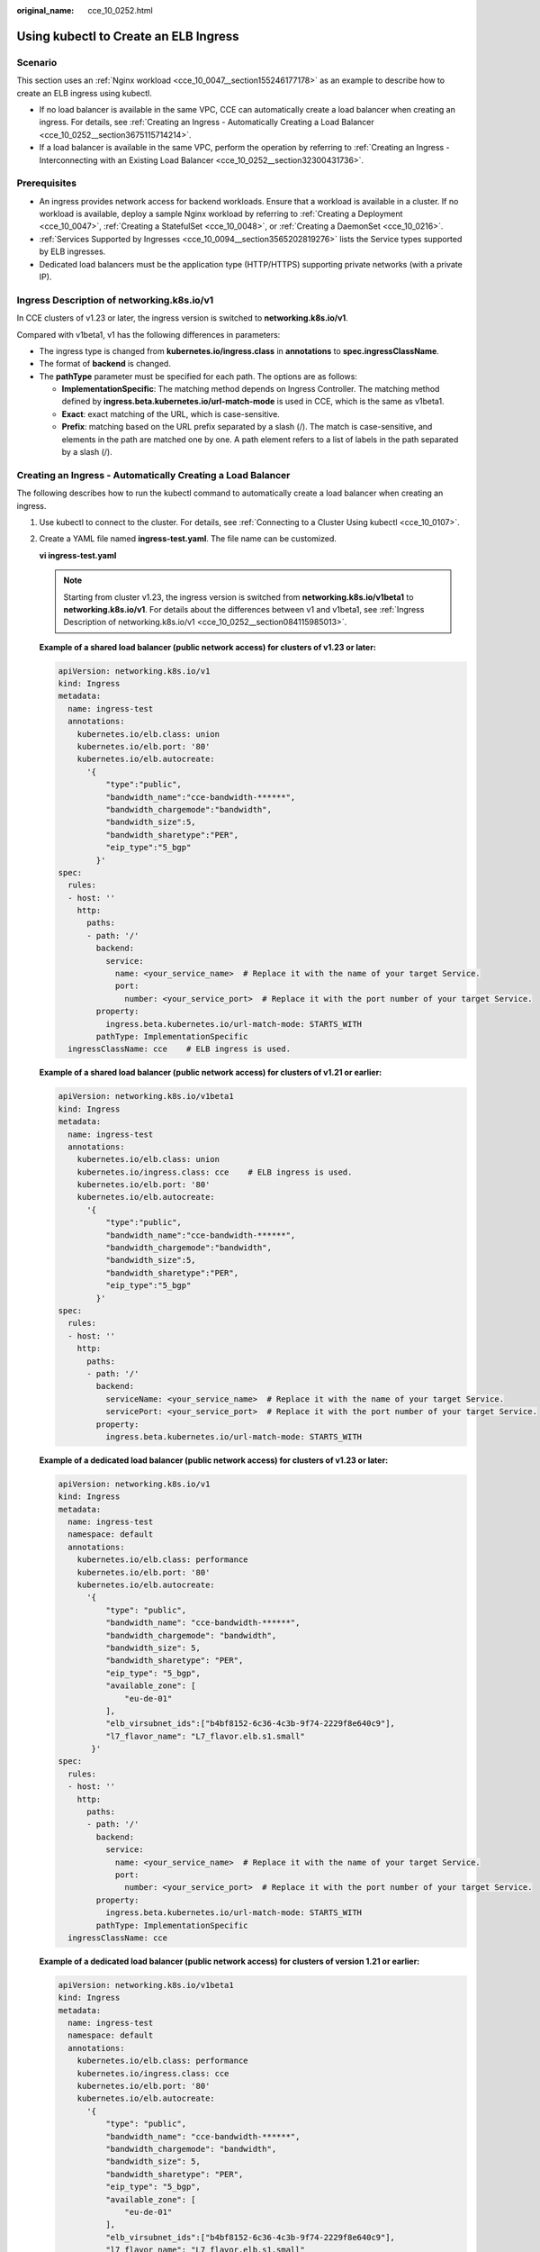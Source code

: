 :original_name: cce_10_0252.html

.. _cce_10_0252:

Using kubectl to Create an ELB Ingress
======================================

Scenario
--------

This section uses an :ref:`Nginx workload <cce_10_0047__section155246177178>` as an example to describe how to create an ELB ingress using kubectl.

-  If no load balancer is available in the same VPC, CCE can automatically create a load balancer when creating an ingress. For details, see :ref:`Creating an Ingress - Automatically Creating a Load Balancer <cce_10_0252__section3675115714214>`.
-  If a load balancer is available in the same VPC, perform the operation by referring to :ref:`Creating an Ingress - Interconnecting with an Existing Load Balancer <cce_10_0252__section32300431736>`.

Prerequisites
-------------

-  An ingress provides network access for backend workloads. Ensure that a workload is available in a cluster. If no workload is available, deploy a sample Nginx workload by referring to :ref:`Creating a Deployment <cce_10_0047>`, :ref:`Creating a StatefulSet <cce_10_0048>`, or :ref:`Creating a DaemonSet <cce_10_0216>`.
-  :ref:`Services Supported by Ingresses <cce_10_0094__section3565202819276>` lists the Service types supported by ELB ingresses.
-  Dedicated load balancers must be the application type (HTTP/HTTPS) supporting private networks (with a private IP).

.. _cce_10_0252__section084115985013:

Ingress Description of networking.k8s.io/v1
-------------------------------------------

In CCE clusters of v1.23 or later, the ingress version is switched to **networking.k8s.io/v1**.

Compared with v1beta1, v1 has the following differences in parameters:

-  The ingress type is changed from **kubernetes.io/ingress.class** in **annotations** to **spec.ingressClassName**.
-  The format of **backend** is changed.
-  The **pathType** parameter must be specified for each path. The options are as follows:

   -  **ImplementationSpecific**: The matching method depends on Ingress Controller. The matching method defined by **ingress.beta.kubernetes.io/url-match-mode** is used in CCE, which is the same as v1beta1.
   -  **Exact**: exact matching of the URL, which is case-sensitive.
   -  **Prefix**: matching based on the URL prefix separated by a slash (/). The match is case-sensitive, and elements in the path are matched one by one. A path element refers to a list of labels in the path separated by a slash (/).

|image1|

.. _cce_10_0252__section3675115714214:

Creating an Ingress - Automatically Creating a Load Balancer
------------------------------------------------------------

The following describes how to run the kubectl command to automatically create a load balancer when creating an ingress.

#. Use kubectl to connect to the cluster. For details, see :ref:`Connecting to a Cluster Using kubectl <cce_10_0107>`.

#. Create a YAML file named **ingress-test.yaml**. The file name can be customized.

   **vi ingress-test.yaml**

   .. note::

      Starting from cluster v1.23, the ingress version is switched from **networking.k8s.io/v1beta1** to **networking.k8s.io/v1**. For details about the differences between v1 and v1beta1, see :ref:`Ingress Description of networking.k8s.io/v1 <cce_10_0252__section084115985013>`.

   **Example of a shared load balancer (public network access) for clusters of v1.23 or later:**

   .. code-block::

      apiVersion: networking.k8s.io/v1
      kind: Ingress
      metadata:
        name: ingress-test
        annotations:
          kubernetes.io/elb.class: union
          kubernetes.io/elb.port: '80'
          kubernetes.io/elb.autocreate:
            '{
                "type":"public",
                "bandwidth_name":"cce-bandwidth-******",
                "bandwidth_chargemode":"bandwidth",
                "bandwidth_size":5,
                "bandwidth_sharetype":"PER",
                "eip_type":"5_bgp"
              }'
      spec:
        rules:
        - host: ''
          http:
            paths:
            - path: '/'
              backend:
                service:
                  name: <your_service_name>  # Replace it with the name of your target Service.
                  port:
                    number: <your_service_port>  # Replace it with the port number of your target Service.
              property:
                ingress.beta.kubernetes.io/url-match-mode: STARTS_WITH
              pathType: ImplementationSpecific
        ingressClassName: cce    # ELB ingress is used.

   **Example of a shared load balancer (public network access) for clusters of v1.21 or earlier:**

   .. code-block::

      apiVersion: networking.k8s.io/v1beta1
      kind: Ingress
      metadata:
        name: ingress-test
        annotations:
          kubernetes.io/elb.class: union
          kubernetes.io/ingress.class: cce    # ELB ingress is used.
          kubernetes.io/elb.port: '80'
          kubernetes.io/elb.autocreate:
            '{
                "type":"public",
                "bandwidth_name":"cce-bandwidth-******",
                "bandwidth_chargemode":"bandwidth",
                "bandwidth_size":5,
                "bandwidth_sharetype":"PER",
                "eip_type":"5_bgp"
              }'
      spec:
        rules:
        - host: ''
          http:
            paths:
            - path: '/'
              backend:
                serviceName: <your_service_name>  # Replace it with the name of your target Service.
                servicePort: <your_service_port>  # Replace it with the port number of your target Service.
              property:
                ingress.beta.kubernetes.io/url-match-mode: STARTS_WITH

   **Example of a dedicated load balancer (public network access) for clusters of v1.23 or later:**

   .. code-block::

      apiVersion: networking.k8s.io/v1
      kind: Ingress
      metadata:
        name: ingress-test
        namespace: default
        annotations:
          kubernetes.io/elb.class: performance
          kubernetes.io/elb.port: '80'
          kubernetes.io/elb.autocreate:
            '{
                "type": "public",
                "bandwidth_name": "cce-bandwidth-******",
                "bandwidth_chargemode": "bandwidth",
                "bandwidth_size": 5,
                "bandwidth_sharetype": "PER",
                "eip_type": "5_bgp",
                "available_zone": [
                    "eu-de-01"
                ],
                "elb_virsubnet_ids":["b4bf8152-6c36-4c3b-9f74-2229f8e640c9"],
                "l7_flavor_name": "L7_flavor.elb.s1.small"
             }'
      spec:
        rules:
        - host: ''
          http:
            paths:
            - path: '/'
              backend:
                service:
                  name: <your_service_name>  # Replace it with the name of your target Service.
                  port:
                    number: <your_service_port>  # Replace it with the port number of your target Service.
              property:
                ingress.beta.kubernetes.io/url-match-mode: STARTS_WITH
              pathType: ImplementationSpecific
        ingressClassName: cce

   **Example of a dedicated load balancer (public network access) for clusters of version 1.21 or earlier:**

   .. code-block::

      apiVersion: networking.k8s.io/v1beta1
      kind: Ingress
      metadata:
        name: ingress-test
        namespace: default
        annotations:
          kubernetes.io/elb.class: performance
          kubernetes.io/ingress.class: cce
          kubernetes.io/elb.port: '80'
          kubernetes.io/elb.autocreate:
            '{
                "type": "public",
                "bandwidth_name": "cce-bandwidth-******",
                "bandwidth_chargemode": "bandwidth",
                "bandwidth_size": 5,
                "bandwidth_sharetype": "PER",
                "eip_type": "5_bgp",
                "available_zone": [
                    "eu-de-01"
                ],
                "elb_virsubnet_ids":["b4bf8152-6c36-4c3b-9f74-2229f8e640c9"],
                "l7_flavor_name": "L7_flavor.elb.s1.small"
             }'
      spec:
        rules:
        - host: ''
          http:
            paths:
            - path: '/'
              backend:
                serviceName: <your_service_name>  # Replace it with the name of your target Service.
                servicePort: <your_service_port>  # Replace it with the port number of your target Service.
              property:
                ingress.beta.kubernetes.io/url-match-mode: STARTS_WITH

   .. table:: **Table 1** Key parameters

      +-------------------------------------------+-----------------------------------------+-----------------------+---------------------------------------------------------------------------------------------------------------------------------------------------------------------------------------------------------------------------------------------------------------------------------------+
      | Parameter                                 | Mandatory                               | Type                  | Description                                                                                                                                                                                                                                                                           |
      +===========================================+=========================================+=======================+=======================================================================================================================================================================================================================================================================================+
      | kubernetes.io/elb.class                   | Yes                                     | String                | Select a proper load balancer type.                                                                                                                                                                                                                                                   |
      |                                           |                                         |                       |                                                                                                                                                                                                                                                                                       |
      |                                           |                                         |                       | -  **union**: shared load balancer                                                                                                                                                                                                                                                    |
      |                                           |                                         |                       | -  **performance**: dedicated load balancer, which can be used only in clusters of v1.17 and later.                                                                                                                                                                                   |
      +-------------------------------------------+-----------------------------------------+-----------------------+---------------------------------------------------------------------------------------------------------------------------------------------------------------------------------------------------------------------------------------------------------------------------------------+
      | kubernetes.io/ingress.class               | Yes                                     | String                | **cce**: The self-developed ELB ingress is used.                                                                                                                                                                                                                                      |
      |                                           |                                         |                       |                                                                                                                                                                                                                                                                                       |
      |                                           | (only for clusters of v1.21 or earlier) |                       | This parameter is mandatory when an ingress is created by calling the API.                                                                                                                                                                                                            |
      +-------------------------------------------+-----------------------------------------+-----------------------+---------------------------------------------------------------------------------------------------------------------------------------------------------------------------------------------------------------------------------------------------------------------------------------+
      | ingressClassName                          | Yes                                     | String                | **cce**: The self-developed ELB ingress is used.                                                                                                                                                                                                                                      |
      |                                           |                                         |                       |                                                                                                                                                                                                                                                                                       |
      |                                           | (only for clusters of v1.23 or later)   |                       | This parameter is mandatory when an ingress is created by calling the API.                                                                                                                                                                                                            |
      +-------------------------------------------+-----------------------------------------+-----------------------+---------------------------------------------------------------------------------------------------------------------------------------------------------------------------------------------------------------------------------------------------------------------------------------+
      | kubernetes.io/elb.port                    | Yes                                     | Integer               | This parameter indicates the external port registered with the address of the LoadBalancer Service.                                                                                                                                                                                   |
      |                                           |                                         |                       |                                                                                                                                                                                                                                                                                       |
      |                                           |                                         |                       | Supported range: 1 to 65535                                                                                                                                                                                                                                                           |
      |                                           |                                         |                       |                                                                                                                                                                                                                                                                                       |
      |                                           |                                         |                       | .. note::                                                                                                                                                                                                                                                                             |
      |                                           |                                         |                       |                                                                                                                                                                                                                                                                                       |
      |                                           |                                         |                       |    Some ports are high-risk ports and are blocked by default, for example, port 21.                                                                                                                                                                                                   |
      +-------------------------------------------+-----------------------------------------+-----------------------+---------------------------------------------------------------------------------------------------------------------------------------------------------------------------------------------------------------------------------------------------------------------------------------+
      | kubernetes.io/elb.subnet-id               | None                                    | String                | ID of the subnet where the cluster is located. The value can contain 1 to 100 characters.                                                                                                                                                                                             |
      |                                           |                                         |                       |                                                                                                                                                                                                                                                                                       |
      |                                           |                                         |                       | -  Mandatory when a cluster of v1.11.7-r0 or earlier is to be automatically created.                                                                                                                                                                                                  |
      |                                           |                                         |                       | -  Optional for clusters later than v1.11.7-r0. It is left blank by default.                                                                                                                                                                                                          |
      +-------------------------------------------+-----------------------------------------+-----------------------+---------------------------------------------------------------------------------------------------------------------------------------------------------------------------------------------------------------------------------------------------------------------------------------+
      | kubernetes.io/elb.autocreate              | Yes                                     | elb.autocreate object | Whether to automatically create a load balancer associated with an ingress. For details about the field description, see :ref:`Table 2 <cce_10_0252__table268711532210>`.                                                                                                             |
      |                                           |                                         |                       |                                                                                                                                                                                                                                                                                       |
      |                                           |                                         |                       | **Example**                                                                                                                                                                                                                                                                           |
      |                                           |                                         |                       |                                                                                                                                                                                                                                                                                       |
      |                                           |                                         |                       | -  If a public network load balancer will be automatically created, set this parameter to the following value:                                                                                                                                                                        |
      |                                           |                                         |                       |                                                                                                                                                                                                                                                                                       |
      |                                           |                                         |                       |    {"type":"public","bandwidth_name":"cce-bandwidth-``******``","bandwidth_chargemode":"bandwidth","bandwidth_size":5,"bandwidth_sharetype":"PER","eip_type":"5_bgp","name":"james"}                                                                                                  |
      |                                           |                                         |                       |                                                                                                                                                                                                                                                                                       |
      |                                           |                                         |                       | -  If a private network load balancer will be automatically created, set this parameter to the following value:                                                                                                                                                                       |
      |                                           |                                         |                       |                                                                                                                                                                                                                                                                                       |
      |                                           |                                         |                       |    {"type":"inner","name":"A-location-d-test"}                                                                                                                                                                                                                                        |
      +-------------------------------------------+-----------------------------------------+-----------------------+---------------------------------------------------------------------------------------------------------------------------------------------------------------------------------------------------------------------------------------------------------------------------------------+
      | host                                      | No                                      | String                | Domain name for accessing the Service. By default, this parameter is left blank, and the domain name needs to be fully matched. Ensure that the domain name has been registered and archived. Once a domain name rule is configured, you must use the domain name for access.         |
      +-------------------------------------------+-----------------------------------------+-----------------------+---------------------------------------------------------------------------------------------------------------------------------------------------------------------------------------------------------------------------------------------------------------------------------------+
      | path                                      | Yes                                     | String                | User-defined route path. All external access requests must match **host** and **path**.                                                                                                                                                                                               |
      |                                           |                                         |                       |                                                                                                                                                                                                                                                                                       |
      |                                           |                                         |                       | .. note::                                                                                                                                                                                                                                                                             |
      |                                           |                                         |                       |                                                                                                                                                                                                                                                                                       |
      |                                           |                                         |                       |    The access path added here must exist in the backend application. Otherwise, the forwarding fails.                                                                                                                                                                                 |
      |                                           |                                         |                       |                                                                                                                                                                                                                                                                                       |
      |                                           |                                         |                       |    For example, the default access URL of the Nginx application is **/usr/share/nginx/html**. When adding **/test** to the ingress forwarding policy, ensure the access URL of your Nginx application contains **/usr/share/nginx/html/test**. Otherwise, error 404 will be returned. |
      +-------------------------------------------+-----------------------------------------+-----------------------+---------------------------------------------------------------------------------------------------------------------------------------------------------------------------------------------------------------------------------------------------------------------------------------+
      | ingress.beta.kubernetes.io/url-match-mode | No                                      | String                | Route matching policy.                                                                                                                                                                                                                                                                |
      |                                           |                                         |                       |                                                                                                                                                                                                                                                                                       |
      |                                           |                                         |                       | Default: **STARTS_WITH** (prefix match)                                                                                                                                                                                                                                               |
      |                                           |                                         |                       |                                                                                                                                                                                                                                                                                       |
      |                                           |                                         |                       | Options:                                                                                                                                                                                                                                                                              |
      |                                           |                                         |                       |                                                                                                                                                                                                                                                                                       |
      |                                           |                                         |                       | -  **EQUAL_TO**: exact match                                                                                                                                                                                                                                                          |
      |                                           |                                         |                       | -  **STARTS_WITH**: prefix match                                                                                                                                                                                                                                                      |
      |                                           |                                         |                       | -  **REGEX**: regular expression match                                                                                                                                                                                                                                                |
      +-------------------------------------------+-----------------------------------------+-----------------------+---------------------------------------------------------------------------------------------------------------------------------------------------------------------------------------------------------------------------------------------------------------------------------------+
      | pathType                                  | Yes                                     | String                | Path type. This field is supported only by clusters of v1.23 or later.                                                                                                                                                                                                                |
      |                                           |                                         |                       |                                                                                                                                                                                                                                                                                       |
      |                                           |                                         |                       | -  **ImplementationSpecific**: The matching method depends on Ingress Controller. The matching method defined by **ingress.beta.kubernetes.io/url-match-mode** is used in CCE.                                                                                                        |
      |                                           |                                         |                       | -  **Exact**: exact matching of the URL, which is case-sensitive.                                                                                                                                                                                                                     |
      |                                           |                                         |                       | -  **Prefix**: prefix matching, which is case-sensitive. With this method, the URL path is separated into multiple elements by slashes (/) and the elements are matched one by one. If each element in the URL matches the path, the subpaths of the URL can be routed normally.      |
      |                                           |                                         |                       |                                                                                                                                                                                                                                                                                       |
      |                                           |                                         |                       |    .. note::                                                                                                                                                                                                                                                                          |
      |                                           |                                         |                       |                                                                                                                                                                                                                                                                                       |
      |                                           |                                         |                       |       -  During prefix matching, each element must be exactly matched. If the last element of the URL is the substring of the last element in the request path, no matching is performed. For example, **/foo/bar** matches **/foo/bar/baz** but does not match **/foo/barbaz**.      |
      |                                           |                                         |                       |       -  When elements are separated by slashes (/), if the URL or request path ends with a slash (/), the slash (/) at the end is ignored. For example, **/foo/bar** matches **/foo/bar/**.                                                                                          |
      |                                           |                                         |                       |                                                                                                                                                                                                                                                                                       |
      |                                           |                                         |                       | See `examples <https://kubernetes.io/docs/concepts/services-networking/ingress/>`__ of ingress path matching.                                                                                                                                                                         |
      +-------------------------------------------+-----------------------------------------+-----------------------+---------------------------------------------------------------------------------------------------------------------------------------------------------------------------------------------------------------------------------------------------------------------------------------+

   .. _cce_10_0252__table268711532210:

   .. table:: **Table 2** Data structure of the **elb.autocreate** field

      +----------------------+---------------------------------------+------------------+----------------------------------------------------------------------------------------------------------------------------------------------------------------------------------------------------------------------------------------------------------------------------------------------------------------------------------------------------------------------------------+
      | Parameter            | Mandatory                             | Type             | Description                                                                                                                                                                                                                                                                                                                                                                      |
      +======================+=======================================+==================+==================================================================================================================================================================================================================================================================================================================================================================================+
      | name                 | No                                    | String           | Name of the automatically created load balancer.                                                                                                                                                                                                                                                                                                                                 |
      |                      |                                       |                  |                                                                                                                                                                                                                                                                                                                                                                                  |
      |                      |                                       |                  | The value can contain 1 to 64 characters. Only letters, digits, underscores (_), hyphens (-), and periods (.) are allowed.                                                                                                                                                                                                                                                       |
      |                      |                                       |                  |                                                                                                                                                                                                                                                                                                                                                                                  |
      |                      |                                       |                  | Default: **cce-lb+service.UID**                                                                                                                                                                                                                                                                                                                                                  |
      +----------------------+---------------------------------------+------------------+----------------------------------------------------------------------------------------------------------------------------------------------------------------------------------------------------------------------------------------------------------------------------------------------------------------------------------------------------------------------------------+
      | type                 | No                                    | String           | Network type of the load balancer.                                                                                                                                                                                                                                                                                                                                               |
      |                      |                                       |                  |                                                                                                                                                                                                                                                                                                                                                                                  |
      |                      |                                       |                  | -  **public**: public network load balancer                                                                                                                                                                                                                                                                                                                                      |
      |                      |                                       |                  | -  **inner**: private network load balancer                                                                                                                                                                                                                                                                                                                                      |
      |                      |                                       |                  |                                                                                                                                                                                                                                                                                                                                                                                  |
      |                      |                                       |                  | Default: **inner**                                                                                                                                                                                                                                                                                                                                                               |
      +----------------------+---------------------------------------+------------------+----------------------------------------------------------------------------------------------------------------------------------------------------------------------------------------------------------------------------------------------------------------------------------------------------------------------------------------------------------------------------------+
      | bandwidth_name       | Yes for public network load balancers | String           | Bandwidth name. The default value is **cce-bandwidth-*****\***.                                                                                                                                                                                                                                                                                                                  |
      |                      |                                       |                  |                                                                                                                                                                                                                                                                                                                                                                                  |
      |                      |                                       |                  | The value can contain 1 to 64 characters. Only letters, digits, underscores (_), hyphens (-), and periods (.) are allowed.                                                                                                                                                                                                                                                       |
      +----------------------+---------------------------------------+------------------+----------------------------------------------------------------------------------------------------------------------------------------------------------------------------------------------------------------------------------------------------------------------------------------------------------------------------------------------------------------------------------+
      | bandwidth_chargemode | No                                    | String           | Bandwidth mode.                                                                                                                                                                                                                                                                                                                                                                  |
      |                      |                                       |                  |                                                                                                                                                                                                                                                                                                                                                                                  |
      |                      |                                       |                  | -  **bandwidth**: billed by bandwidth                                                                                                                                                                                                                                                                                                                                            |
      |                      |                                       |                  | -  **traffic**: billed by traffic                                                                                                                                                                                                                                                                                                                                                |
      |                      |                                       |                  |                                                                                                                                                                                                                                                                                                                                                                                  |
      |                      |                                       |                  | Default: **bandwidth**                                                                                                                                                                                                                                                                                                                                                           |
      +----------------------+---------------------------------------+------------------+----------------------------------------------------------------------------------------------------------------------------------------------------------------------------------------------------------------------------------------------------------------------------------------------------------------------------------------------------------------------------------+
      | bandwidth_size       | Yes for public network load balancers | Integer          | Bandwidth size. The default value is 1 to 2000 Mbit/s. Configure this parameter based on the bandwidth range allowed in your region.                                                                                                                                                                                                                                             |
      |                      |                                       |                  |                                                                                                                                                                                                                                                                                                                                                                                  |
      |                      |                                       |                  | The minimum increment for bandwidth adjustment varies depending on the bandwidth range.                                                                                                                                                                                                                                                                                          |
      |                      |                                       |                  |                                                                                                                                                                                                                                                                                                                                                                                  |
      |                      |                                       |                  | -  The minimum increment is 1 Mbit/s if the allowed bandwidth does not exceed 300 Mbit/s.                                                                                                                                                                                                                                                                                        |
      |                      |                                       |                  | -  The minimum increment is 50 Mbit/s if the allowed bandwidth ranges from 300 Mbit/s to 1000 Mbit/s.                                                                                                                                                                                                                                                                            |
      |                      |                                       |                  | -  The minimum increment is 500 Mbit/s if the allowed bandwidth exceeds 1000 Mbit/s.                                                                                                                                                                                                                                                                                             |
      +----------------------+---------------------------------------+------------------+----------------------------------------------------------------------------------------------------------------------------------------------------------------------------------------------------------------------------------------------------------------------------------------------------------------------------------------------------------------------------------+
      | bandwidth_sharetype  | Yes for public network load balancers | String           | Bandwidth sharing mode.                                                                                                                                                                                                                                                                                                                                                          |
      |                      |                                       |                  |                                                                                                                                                                                                                                                                                                                                                                                  |
      |                      |                                       |                  | -  **PER**: dedicated bandwidth                                                                                                                                                                                                                                                                                                                                                  |
      +----------------------+---------------------------------------+------------------+----------------------------------------------------------------------------------------------------------------------------------------------------------------------------------------------------------------------------------------------------------------------------------------------------------------------------------------------------------------------------------+
      | eip_type             | Yes for public network load balancers | String           | EIP type.                                                                                                                                                                                                                                                                                                                                                                        |
      |                      |                                       |                  |                                                                                                                                                                                                                                                                                                                                                                                  |
      |                      |                                       |                  | -  **5_bgp**: dynamic BGP                                                                                                                                                                                                                                                                                                                                                        |
      |                      |                                       |                  |                                                                                                                                                                                                                                                                                                                                                                                  |
      |                      |                                       |                  | The specific type varies with regions. For details, see the EIP console.                                                                                                                                                                                                                                                                                                         |
      +----------------------+---------------------------------------+------------------+----------------------------------------------------------------------------------------------------------------------------------------------------------------------------------------------------------------------------------------------------------------------------------------------------------------------------------------------------------------------------------+
      | available_zone       | Yes                                   | Array of strings | AZ where the load balancer is located.                                                                                                                                                                                                                                                                                                                                           |
      |                      |                                       |                  |                                                                                                                                                                                                                                                                                                                                                                                  |
      |                      |                                       |                  | This parameter is available only for dedicated load balancers.                                                                                                                                                                                                                                                                                                                   |
      +----------------------+---------------------------------------+------------------+----------------------------------------------------------------------------------------------------------------------------------------------------------------------------------------------------------------------------------------------------------------------------------------------------------------------------------------------------------------------------------+
      | l4_flavor_name       | Yes                                   | String           | Flavor name of the layer-4 load balancer.                                                                                                                                                                                                                                                                                                                                        |
      |                      |                                       |                  |                                                                                                                                                                                                                                                                                                                                                                                  |
      |                      |                                       |                  | This parameter is available only for dedicated load balancers.                                                                                                                                                                                                                                                                                                                   |
      +----------------------+---------------------------------------+------------------+----------------------------------------------------------------------------------------------------------------------------------------------------------------------------------------------------------------------------------------------------------------------------------------------------------------------------------------------------------------------------------+
      | l7_flavor_name       | No                                    | String           | Flavor name of the layer-7 load balancer.                                                                                                                                                                                                                                                                                                                                        |
      |                      |                                       |                  |                                                                                                                                                                                                                                                                                                                                                                                  |
      |                      |                                       |                  | This parameter is available only for dedicated load balancers. The value of this parameter must be the same as that of **l4_flavor_name**, that is, both are elastic specifications or fixed specifications.                                                                                                                                                                     |
      +----------------------+---------------------------------------+------------------+----------------------------------------------------------------------------------------------------------------------------------------------------------------------------------------------------------------------------------------------------------------------------------------------------------------------------------------------------------------------------------+
      | elb_virsubnet_ids    | No                                    | Array of strings | Subnet where the backend server of the load balancer is located. If this parameter is left blank, the default cluster subnet is used. Load balancers occupy different number of subnet IP addresses based on their specifications. Therefore, you are not advised to use the subnet CIDR blocks of other resources (such as clusters and nodes) as the load balancer CIDR block. |
      |                      |                                       |                  |                                                                                                                                                                                                                                                                                                                                                                                  |
      |                      |                                       |                  | This parameter is available only for dedicated load balancers.                                                                                                                                                                                                                                                                                                                   |
      |                      |                                       |                  |                                                                                                                                                                                                                                                                                                                                                                                  |
      |                      |                                       |                  | Example:                                                                                                                                                                                                                                                                                                                                                                         |
      |                      |                                       |                  |                                                                                                                                                                                                                                                                                                                                                                                  |
      |                      |                                       |                  | .. code-block::                                                                                                                                                                                                                                                                                                                                                                  |
      |                      |                                       |                  |                                                                                                                                                                                                                                                                                                                                                                                  |
      |                      |                                       |                  |    "elb_virsubnet_ids": [                                                                                                                                                                                                                                                                                                                                                        |
      |                      |                                       |                  |       "14567f27-8ae4-42b8-ae47-9f847a4690dd"                                                                                                                                                                                                                                                                                                                                     |
      |                      |                                       |                  |     ]                                                                                                                                                                                                                                                                                                                                                                            |
      +----------------------+---------------------------------------+------------------+----------------------------------------------------------------------------------------------------------------------------------------------------------------------------------------------------------------------------------------------------------------------------------------------------------------------------------------------------------------------------------+

#. Create an ingress.

   **kubectl create -f ingress-test.yaml**

   If information similar to the following is displayed, the ingress has been created.

   .. code-block::

      ingress/ingress-test created

   **kubectl get ingress**

   If information similar to the following is displayed, the ingress has been created and the workload is accessible.

   .. code-block::

      NAME             HOSTS     ADDRESS          PORTS   AGE
      ingress-test     *         121.**.**.**     80      10s

#. Enter **http://121.**.**.*\*:80** in the address box of the browser to access the workload (for example, :ref:`Nginx workload <cce_10_0047__section155246177178>`).

   **121.**.**.*\*** indicates the IP address of the unified load balancer.

.. _cce_10_0252__section32300431736:

Creating an Ingress - Interconnecting with an Existing Load Balancer
--------------------------------------------------------------------

CCE allows you to connect to an existing load balancer when creating an ingress.

.. note::

   -  Existing dedicated load balancers must be the application type (HTTP/HTTPS) supporting private networks (with a private IP).

**If the cluster version is 1.23 or later, the YAML file configuration is as follows:**

.. code-block::

   apiVersion: networking.k8s.io/v1
   kind: Ingress
   metadata:
     name: ingress-test
     annotations:
       kubernetes.io/elb.id: <your_elb_id>  # Replace it with the ID of your existing load balancer.
       kubernetes.io/elb.ip: <your_elb_ip>  # Replace it with the IP of your existing load balancer.
       kubernetes.io/elb.class: performance  # Load balancer type
       kubernetes.io/elb.port: '80'
   spec:
     rules:
     - host: ''
       http:
         paths:
         - path: '/'
           backend:
             service:
               name: <your_service_name>  # Replace it with the name of your target Service.
               port:
                 number: 8080             # Replace 8080 with the port number of your target Service.
           property:
             ingress.beta.kubernetes.io/url-match-mode: STARTS_WITH
           pathType: ImplementationSpecific
     ingressClassName: cce

**If the cluster version is 1.21 or earlier, the YAML file configuration is as follows:**

.. code-block::

   apiVersion: networking.k8s.io/v1beta1
   kind: Ingress
   metadata:
     name: ingress-test
     annotations:
       kubernetes.io/elb.id: <your_elb_id>  # Replace it with the ID of your existing load balancer.
       kubernetes.io/elb.ip: <your_elb_ip>  # Replace it with the IP of your existing load balancer.
       kubernetes.io/elb.class: performance  # Load balancer type
       kubernetes.io/elb.port: '80'
       kubernetes.io/ingress.class: cce
   spec:
     rules:
     - host: ''
       http:
         paths:
         - path: '/'
           backend:
             serviceName: <your_service_name>  # Replace it with the name of your target Service.
             servicePort: 80
           property:
             ingress.beta.kubernetes.io/url-match-mode: STARTS_WITH

.. table:: **Table 3** Key parameters

   +-------------------------+-----------------+-----------------+---------------------------------------------------------------------------------------------------------------------------------------------------------------------------------------------------------+
   | Parameter               | Mandatory       | Type            | Description                                                                                                                                                                                             |
   +=========================+=================+=================+=========================================================================================================================================================================================================+
   | kubernetes.io/elb.id    | Yes             | String          | ID of a load balancer. The value can contain 1 to 100 characters.                                                                                                                                       |
   |                         |                 |                 |                                                                                                                                                                                                         |
   |                         |                 |                 | **How to obtain**:                                                                                                                                                                                      |
   |                         |                 |                 |                                                                                                                                                                                                         |
   |                         |                 |                 | On the management console, click **Service List**, and choose **Networking** > **Elastic Load Balance**. Click the name of the target load balancer. On the **Summary** tab page, find and copy the ID. |
   +-------------------------+-----------------+-----------------+---------------------------------------------------------------------------------------------------------------------------------------------------------------------------------------------------------+
   | kubernetes.io/elb.ip    | No              | String          | Service address of a load balancer. The value can be the public IP address of a public network load balancer or the private IP address of a private network load balancer.                              |
   +-------------------------+-----------------+-----------------+---------------------------------------------------------------------------------------------------------------------------------------------------------------------------------------------------------+
   | kubernetes.io/elb.class | Yes             | String          | Load balancer type.                                                                                                                                                                                     |
   |                         |                 |                 |                                                                                                                                                                                                         |
   |                         |                 |                 | -  **union**: shared load balancer                                                                                                                                                                      |
   |                         |                 |                 | -  **performance**: dedicated load balancer, which can be used only in clusters of v1.17 and later.                                                                                                     |
   |                         |                 |                 |                                                                                                                                                                                                         |
   |                         |                 |                 | .. note::                                                                                                                                                                                               |
   |                         |                 |                 |                                                                                                                                                                                                         |
   |                         |                 |                 |    If an ELB Ingress accesses an existing dedicated load balancer, the dedicated load balancer must be of the application load balancing (HTTP/HTTPS) type.                                             |
   +-------------------------+-----------------+-----------------+---------------------------------------------------------------------------------------------------------------------------------------------------------------------------------------------------------+

.. |image1| image:: /_static/images/en-us_image_0000001695737505.png
